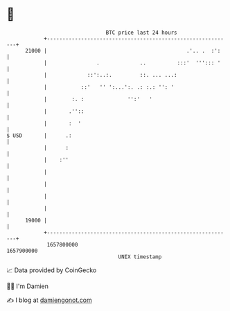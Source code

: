 * 👋

#+begin_example
                                   BTC price last 24 hours                    
               +------------------------------------------------------------+ 
         21000 |                                             .'.. .  :':    | 
               |                .             ..          :::'  '''::: '    | 
               |             ::':..:.         ::. ... ...:                  | 
               |           ::'   '' ':...':. .: :.: '': '                   | 
               |        :. :              '':'   '                          | 
               |       .''::                                                | 
               |       :  '                                                 | 
   $ USD       |      .:                                                    | 
               |      :                                                     | 
               |    :''                                                     | 
               |                                                            | 
               |                                                            | 
               |                                                            | 
               |                                                            | 
         19000 |                                                            | 
               +------------------------------------------------------------+ 
                1657800000                                        1657900000  
                                       UNIX timestamp                         
#+end_example
📈 Data provided by CoinGecko

🧑‍💻 I'm Damien

✍️ I blog at [[https://www.damiengonot.com][damiengonot.com]]
